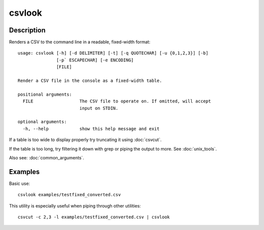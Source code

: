=======
csvlook
=======

Description
===========

Renders a CSV to the command line in a readable, fixed-width format::

    usage: csvlook [-h] [-d DELIMITER] [-t] [-q QUOTECHAR] [-u {0,1,2,3}] [-b]
                   [-p` ESCAPECHAR] [-e ENCODING]
                   [FILE]

    Render a CSV file in the console as a fixed-width table.

    positional arguments:
      FILE                  The CSV file to operate on. If omitted, will accept
                            input on STDIN.

    optional arguments:
      -h, --help            show this help message and exit

If a table is too wide to display properly try truncating it using :doc:`csvcut`.

If the table is too long, try filtering it down with grep or piping the output to more. See :doc:`unix_tools`.

Also see: :doc:`common_arguments`.

Examples
========

Basic use::

    csvlook examples/testfixed_converted.csv

This utility is especially useful when piping through other utilities::

    csvcut -c 2,3 -l examples/testfixed_converted.csv | csvlook
